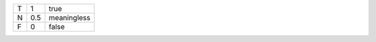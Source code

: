 ===== ======= ==============
T     1       true
N     0.5     meaningless
F     0       false 
===== ======= ==============